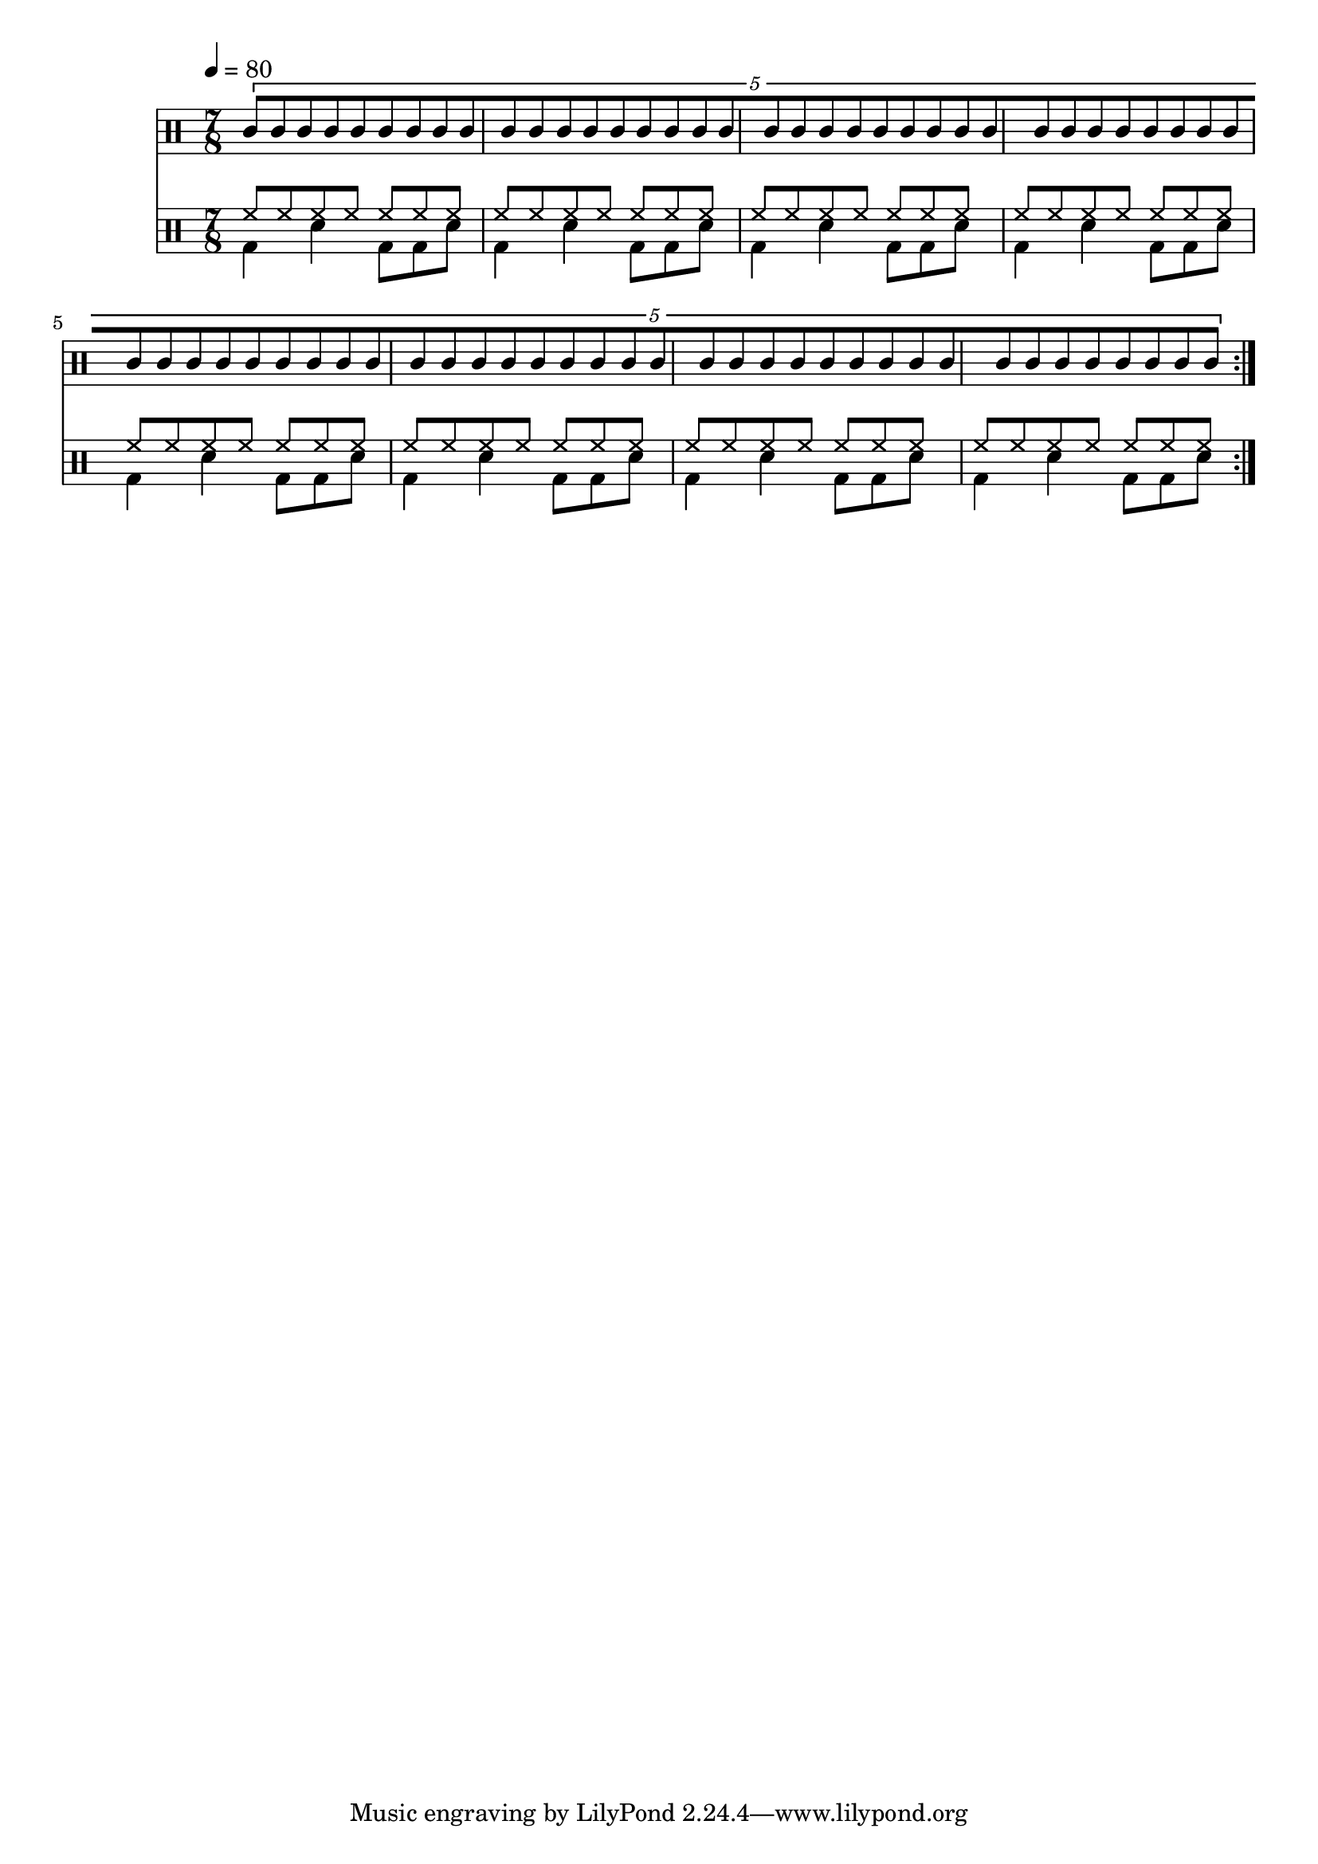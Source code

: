 Time = {
  \tempo 4 = 80
  \time 7/8
  \set Timing.beamExceptions = #'()
  \set Timing.beatStructure = #'(4 3)
}

Drums = <<
  \new DrumStaff {
    \Time
    \repeat volta 4 {
      \drummode <<
        \new DrumVoice { \voiceOne
          \tuplet 5/4 {
            \override Beam.breakable = ##t
            agh8[ agl
            \repeat unfold 33 { agh8 agl }
            agh agl] |
          }
        }
      >>
    }
  }
  \new DrumStaff {
    \Time
    \repeat volta 4 {
      \drummode <<
        \new DrumVoice { \voiceOne
          \repeat unfold 8 { \repeat unfold 7 { hh8 } | }
        }
        \new DrumVoice { \voiceTwo
          \repeat unfold 8 { bd4 sn bd8 bd sn | }
        }
      >>
    }
  }
>>

\score {
  \Drums
  \layout {}
}
\score {
  \unfoldRepeats \Drums 
  \midi {}
}
